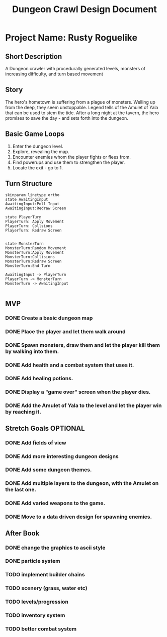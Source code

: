 #+TITLE: Dungeon Crawl Design Document

* Project Name: Rusty Roguelike
** Short Description
A Dungeon crawler with procedurally generated levels, monsters of increasing difficulty, and turn based movement
** Story
The hero's hometown is suffering from a plague of monsters. Welling up from the deep, they seem unstoppable. Legend tells of the Amulet of Yala that can be used to stem the tide. After a long night at the tavern, the hero promises to save the day - and sets forth into the dungeon.
** Basic Game Loops
1. Enter the dungeon level.
2. Explore, revealing the map.
3. Encounter enemies whom the player fights or flees from.
4. Find powerups and use them to strengthen the player.
5. Locate the exit - go to 1.
** Turn Structure
#+begin_src plantuml :file turn_structure.png
skinparam linetype ortho
state AwaitingInput
AwaitingInput:Poll Input
AwaitingInput:Redraw Screen

state PlayerTurn
PlayerTurn: Apply Movement
PlayerTurn: Collsions
PlayerTurn: Redraw Screen


state MonsterTurn
MonsterTurn:Random Movement
MonsterTurn:Apply Movement
MonsterTurn:Collisions
MonsterTurn:Redraw Screen
MonsterTurn:End Turn

AwaitingInput -> PlayerTurn
PlayerTurn -> MonsterTurn
MonsterTurn -> AwaitingInput

#+end_src

#+RESULTS:
[[file:turn_structure.png]]

** MVP
*** DONE Create a basic dungeon map
*** DONE Place the player and let them walk around
*** DONE Spawn monsters, draw them and let the player kill them by walking into them.
*** DONE Add health and a combat system that uses it.
*** DONE Add healing potions.
*** DONE Display a "game over" screen when the player dies.
*** DONE Add the Amulet of Yala to the level and let the player win by reaching it.
** Stretch Goals :OPTIONAL:
*** DONE Add fields of view
*** DONE Add more interesting dungeon designs
*** DONE Add some dungeon themes.
*** DONE Add multiple layers to the dungeon, with the Amulet on the last one.
*** DONE Add varied weapons to the game.
*** DONE Move to a data driven design for spawning enemies.
** After Book
*** DONE change the graphics to ascii style
*** DONE particle system
*** TODO implement builder chains
*** TODO scenery (grass, water etc)
*** TODO levels/progression
*** TODO inventory system
*** TODO better combat system
